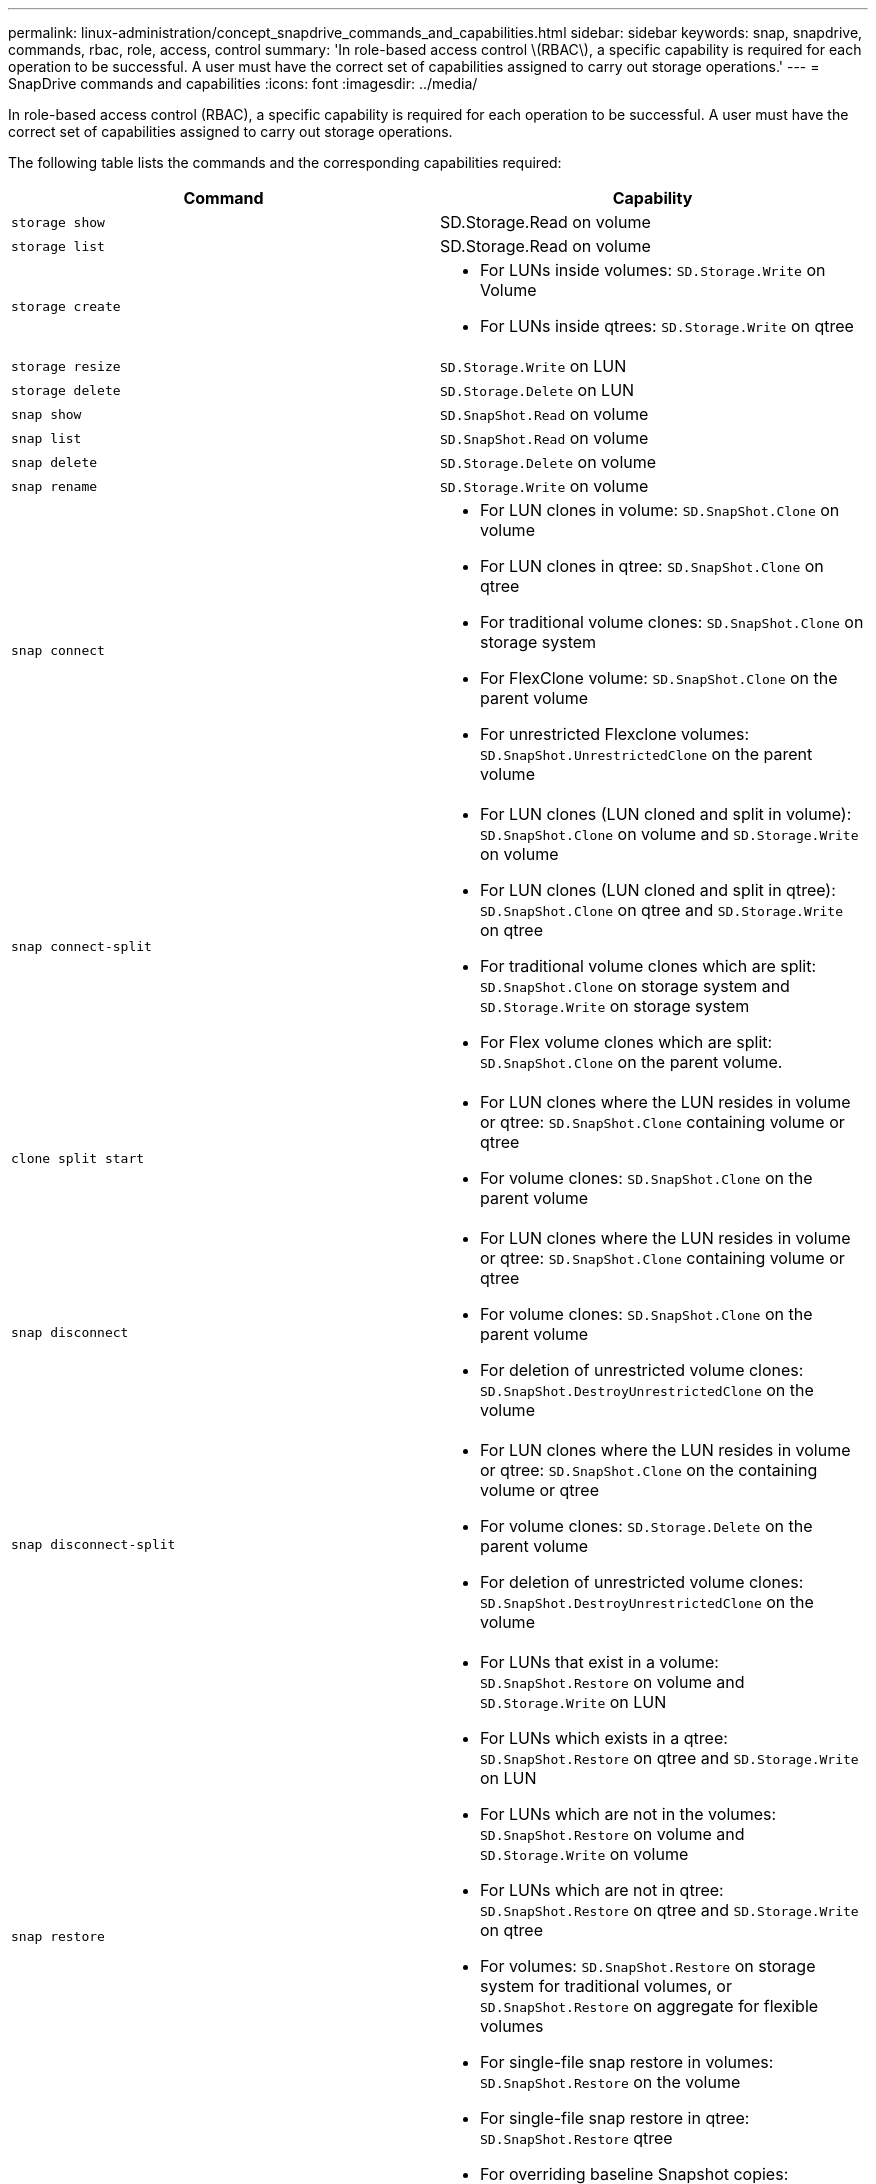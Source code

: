 ---
permalink: linux-administration/concept_snapdrive_commands_and_capabilities.html
sidebar: sidebar
keywords: snap, snapdrive, commands, rbac, role, access, control
summary: 'In role-based access control \(RBAC\), a specific capability is required for each operation to be successful. A user must have the correct set of capabilities assigned to carry out storage operations.'
---
= SnapDrive commands and capabilities
:icons: font
:imagesdir: ../media/

[.lead]
In role-based access control (RBAC), a specific capability is required for each operation to be successful. A user must have the correct set of capabilities assigned to carry out storage operations.

The following table lists the commands and the corresponding capabilities required:

[options="header"]
|===
| Command| Capability
a|
`storage show`
a|
SD.Storage.Read on volume
a|
`storage list`
a|
SD.Storage.Read on volume
a|
`storage create`
a|

* For LUNs inside volumes: `SD.Storage.Write` on Volume
* For LUNs inside qtrees: `SD.Storage.Write` on qtree

a|
`storage resize`
a|
`SD.Storage.Write` on LUN
a|
`storage delete`
a|
`SD.Storage.Delete` on LUN
a|
`snap show`
a|
`SD.SnapShot.Read` on volume
a|
`snap list`
a|
`SD.SnapShot.Read` on volume
a|
`snap delete`
a|
`SD.Storage.Delete` on volume
a|
`snap rename`
a|
`SD.Storage.Write` on volume
a|
`snap connect`
a|

* For LUN clones in volume: `SD.SnapShot.Clone` on volume
* For LUN clones in qtree: `SD.SnapShot.Clone` on qtree
* For traditional volume clones: `SD.SnapShot.Clone` on storage system
* For FlexClone volume: `SD.SnapShot.Clone` on the parent volume
* For unrestricted Flexclone volumes: `SD.SnapShot.UnrestrictedClone` on the parent volume

a|
`snap connect-split`
a|

* For LUN clones (LUN cloned and split in volume): `SD.SnapShot.Clone` on volume and `SD.Storage.Write` on volume
* For LUN clones (LUN cloned and split in qtree): `SD.SnapShot.Clone` on qtree and `SD.Storage.Write` on qtree
* For traditional volume clones which are split: `SD.SnapShot.Clone` on storage system and `SD.Storage.Write` on storage system
* For Flex volume clones which are split: `SD.SnapShot.Clone` on the parent volume.

a|
`clone split start`
a|

* For LUN clones where the LUN resides in volume or qtree: `SD.SnapShot.Clone` containing volume or qtree
* For volume clones: `SD.SnapShot.Clone` on the parent volume

a|
`snap disconnect`
a|

* For LUN clones where the LUN resides in volume or qtree: `SD.SnapShot.Clone` containing volume or qtree
* For volume clones: `SD.SnapShot.Clone` on the parent volume
* For deletion of unrestricted volume clones: `SD.SnapShot.DestroyUnrestrictedClone` on the volume

a|
`snap disconnect-split`
a|

* For LUN clones where the LUN resides in volume or qtree: `SD.SnapShot.Clone` on the containing volume or qtree
* For volume clones: `SD.Storage.Delete` on the parent volume
* For deletion of unrestricted volume clones: `SD.SnapShot.DestroyUnrestrictedClone` on the volume

a|
`snap restore`
a|

* For LUNs that exist in a volume: `SD.SnapShot.Restore` on volume and `SD.Storage.Write` on LUN
* For LUNs which exists in a qtree: `SD.SnapShot.Restore` on qtree and `SD.Storage.Write` on LUN
* For LUNs which are not in the volumes: `SD.SnapShot.Restore` on volume and `SD.Storage.Write` on volume
* For LUNs which are not in qtree: `SD.SnapShot.Restore` on qtree and `SD.Storage.Write` on qtree
* For volumes: `SD.SnapShot.Restore` on storage system for traditional volumes, or `SD.SnapShot.Restore` on aggregate for flexible volumes
* For single-file snap restore in volumes: `SD.SnapShot.Restore` on the volume
* For single-file snap restore in qtree: `SD.SnapShot.Restore` qtree
* For overriding baseline Snapshot copies: `SD.SnapShot.DisruptBaseline` on the volume

a|
`host connect, host disconnect`
a|
`SD.Config.Write` on the LUN
a|
`config access`
a|
`SD.Config.Read` on the storage system
a|
`config prepare`
a|
`SD.Config.Write` on at least one storage system
a|
`config check`
a|
`SD.Config.Read` on at least one storage system
a|
`config show`
a|
`SD.Config.Read` on at least one storage system
a|
`config set`
a|
`SD.Config.Write` on storage system
a|
`config set -dfm, config set -mgmtpath,`
a|
`SD.Config.Write` on at least one storage system
a|
`config delete`
a|
`SD.Config.Delete` on storage system
a|
`config delete dfm_appliance, config delete -mgmtpath`
a|
`SD.Config.Delete` on at least one storage system
a|
`config list`
a|
`SD.Config.Read` on at least one storage system
a|
`config migrate set`
a|
`SD.Config.Write` on at least one storage system
a|
`config migrate delete`
a|
`SD.Config.Delete` on at least one storage system
a|
`config migrate list`
a|
`SD.Config.Read` on at least one storage system
|===

NOTE: SnapDrive for UNIX does not check any capability for administrator (root).
